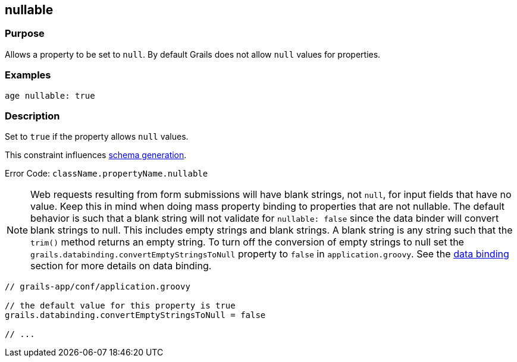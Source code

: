 
== nullable



=== Purpose


Allows a property to be set to `null`. By default Grails does not allow `null` values for properties.


=== Examples


[source,groovy]
----
age nullable: true
----


=== Description


Set to `true` if the property allows `null` values.

This constraint influences http://gorm.grails.org/6.0.x/hibernate/manual/index.html#constraints[schema generation].

Error Code: `className.propertyName.nullable`

NOTE: Web requests resulting from form submissions will have blank strings, not `null`, for input fields that have no value. Keep this in mind when doing mass property binding to properties that are not nullable.  The default behavior is such that a blank string will not validate for `nullable: false` since the data binder will convert blank strings to null.  This includes empty strings and blank strings.  A blank string is any string such that the `trim()` method returns an empty string.  To turn off the conversion of empty strings to null set the `grails.databinding.convertEmptyStringsToNull` property to `false` in `application.groovy`. See the link:{guidePath}/theWebLayer.html#dataBinding[data binding] section for more details on data binding.

[source,groovy]
----
// grails-app/conf/application.groovy

// the default value for this property is true
grails.databinding.convertEmptyStringsToNull = false

// ...
----
